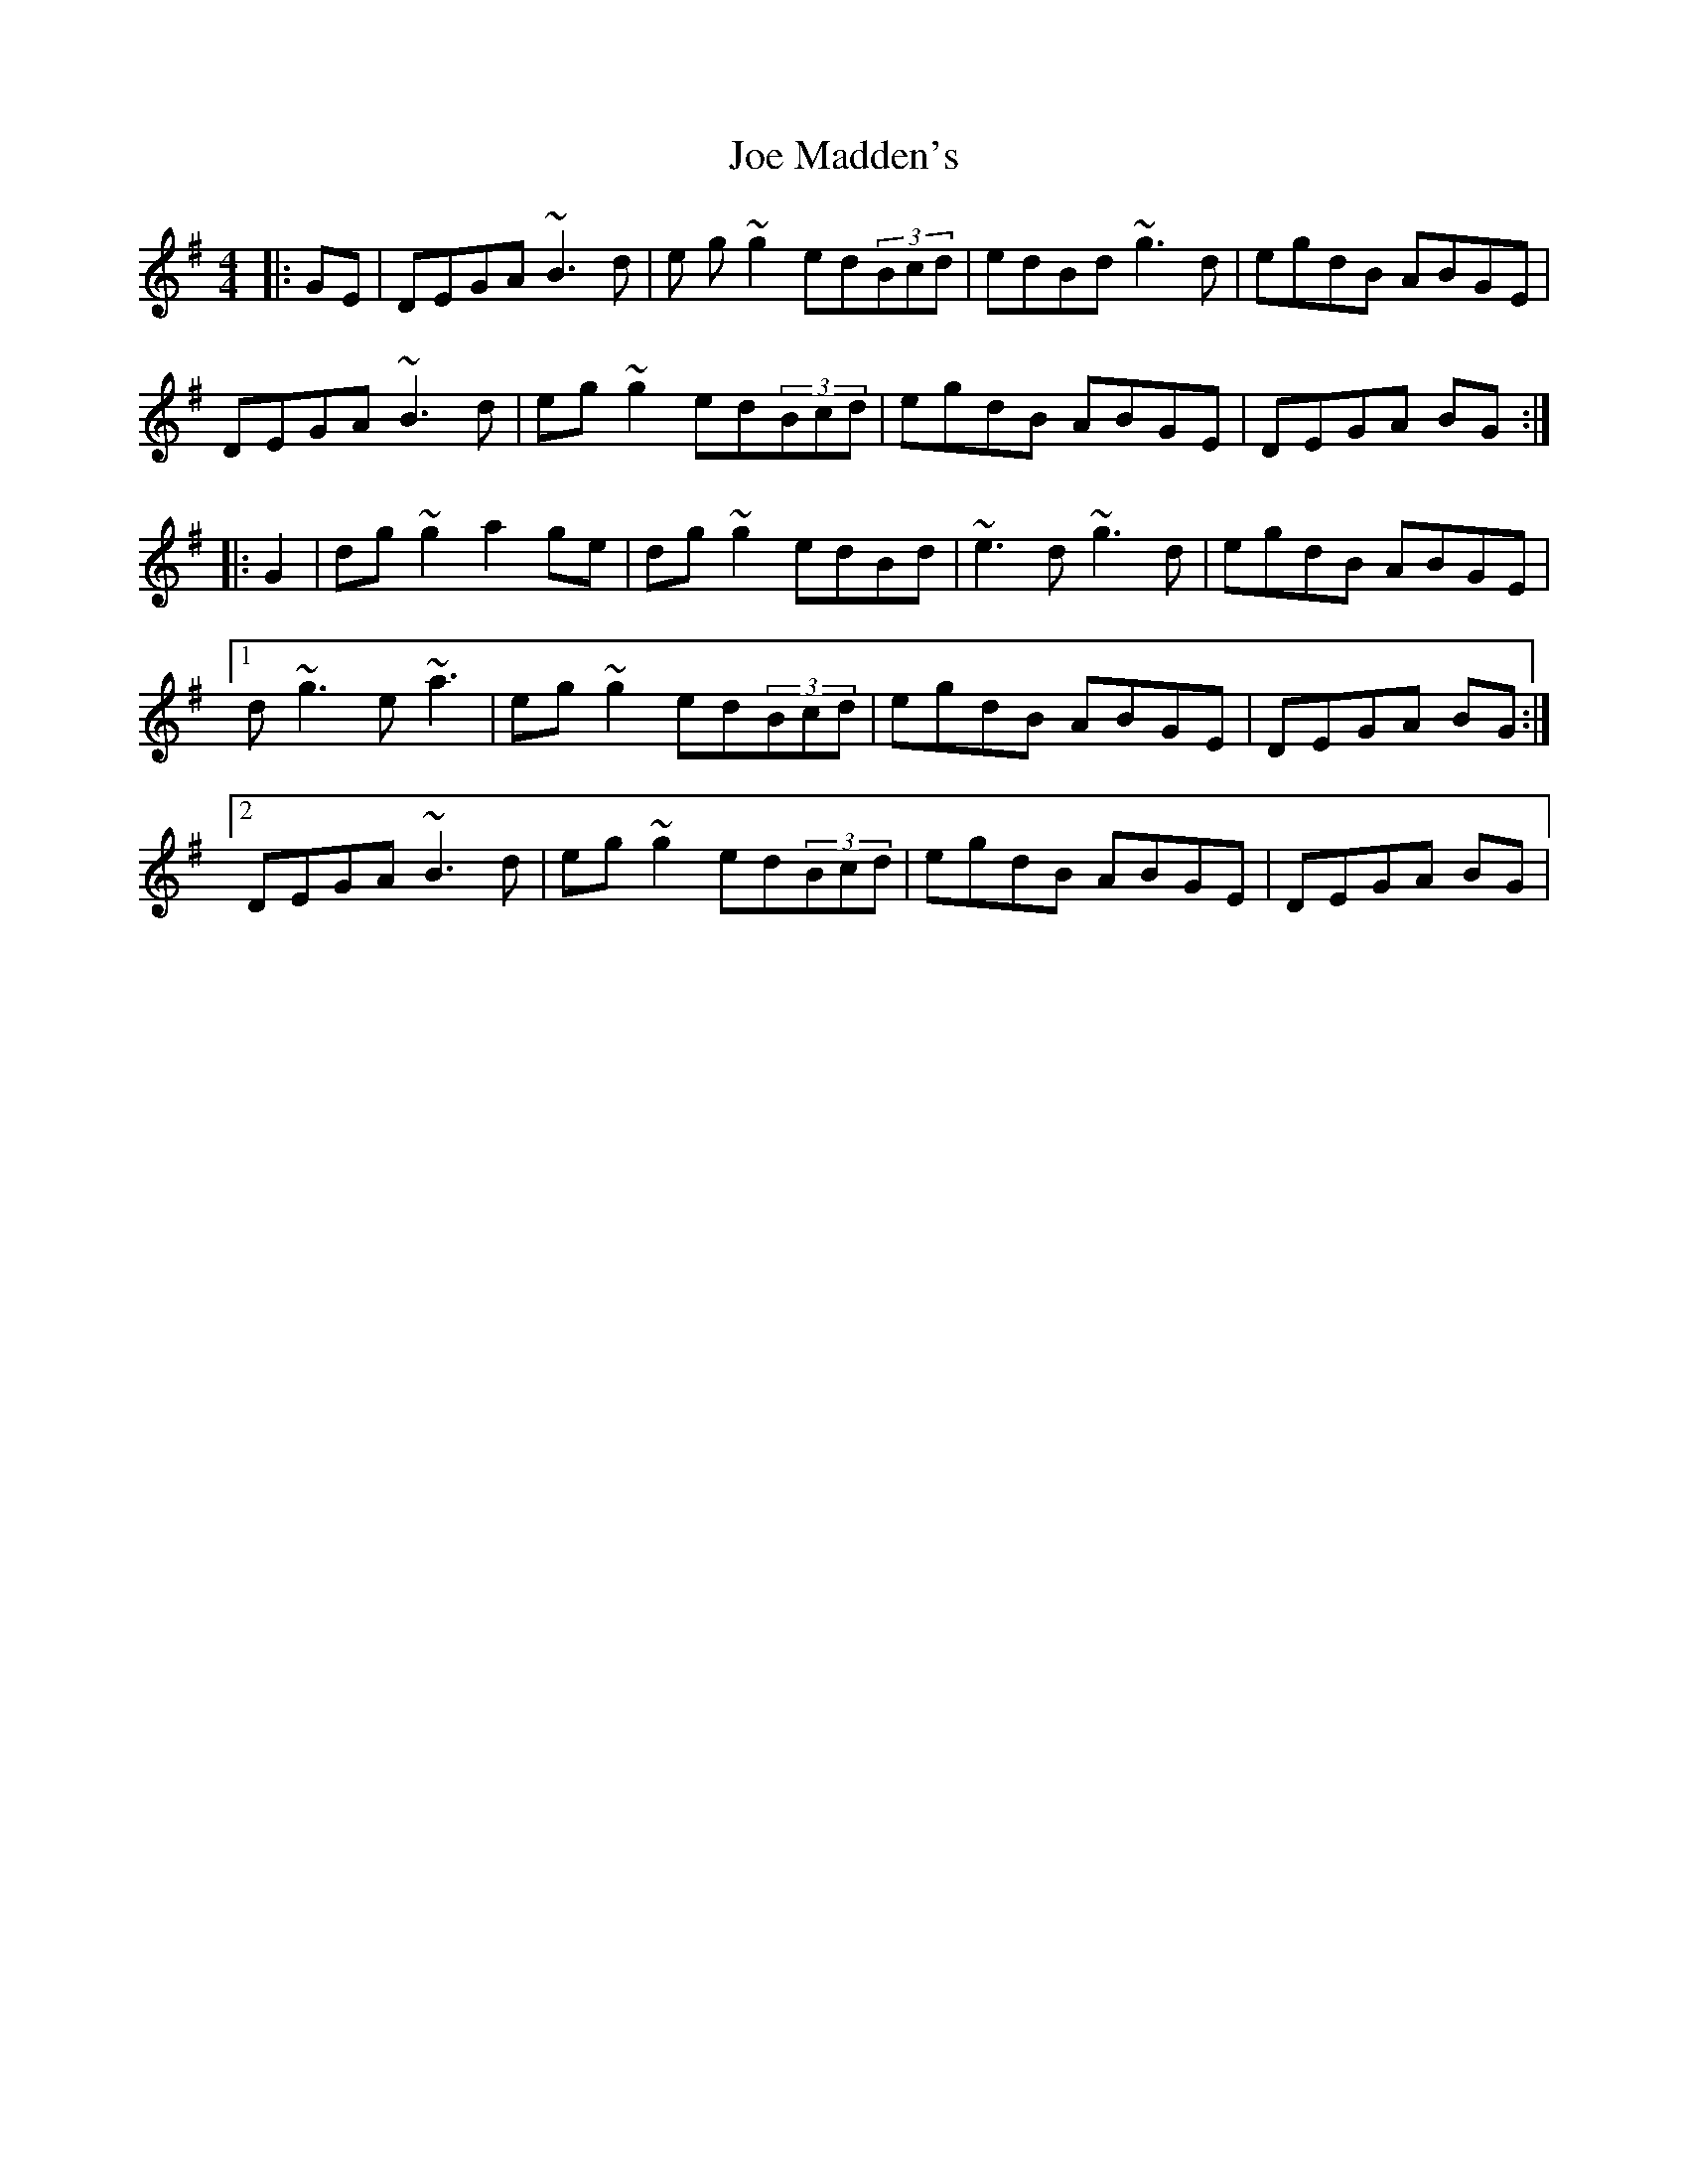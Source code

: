 X: 20252
T: Joe Madden's
R: reel
M: 4/4
K: Gmajor
|:GE|DEGA ~B3d|e g~g2 ed(3Bcd|edBd ~g3d|egdB ABGE|
DEGA ~B3d|eg~g2 ed(3Bcd|egdB ABGE|DEGA BG:|
|:G2|dg~g2 a2ge|dg~g2 edBd|~e3d ~g3d|egdB ABGE|
[1d~g3 e~a3|eg~g2 ed(3Bcd|egdB ABGE|DEGA BG:|
[2DEGA ~B3d|eg~g2 ed(3Bcd|egdB ABGE|DEGA BG|

